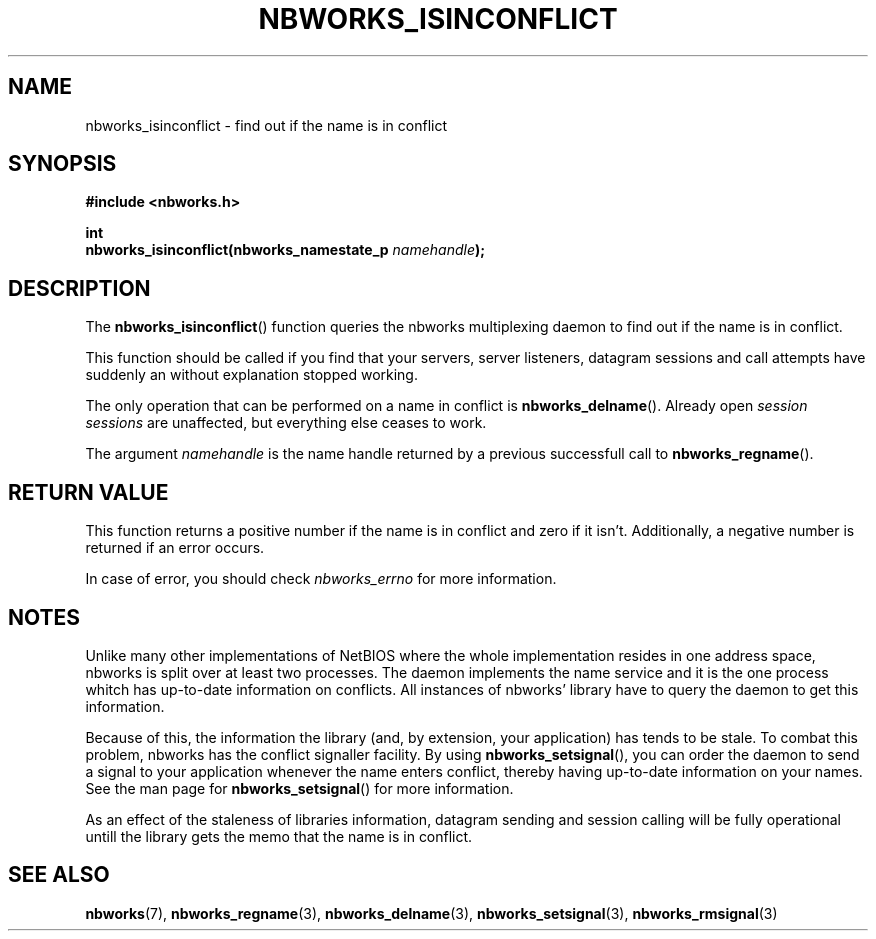 .TH NBWORKS_ISINCONFLICT 3  2013-05-01 "" "Nbworks Manual"
.SH NAME
nbworks_isinconflict \- find out if the name is in conflict
.SH SYNOPSIS
.nf
.B #include <nbworks.h>
.sp
.BI "int"
.br
.BI "  nbworks_isinconflict(nbworks_namestate_p " namehandle ");"
.fi
.SH DESCRIPTION
The \fBnbworks_isinconflict\fP() function queries the nbworks
multiplexing daemon to find out if the name is in conflict.
.PP
This function should be called if you find that your servers, server
listeners, datagram sessions and call attempts have suddenly an
without explanation stopped working.
.PP
The only operation that can be performed on a name in conflict is
\fBnbworks_delname\fP(). Already open \fIsession sessions\fP are
unaffected, but everything else ceases to work.
.PP
The argument \fInamehandle\fP is the name handle returned by a
previous successfull call to \fBnbworks_regname\fP().
.SH "RETURN VALUE"
This function returns a positive number if the name is in conflict and
zero if it isn't. Additionally, a negative number is returned if an
error occurs.
.PP
In case of error, you should check \fInbworks_errno\fP for more
information.
.SH NOTES
Unlike many other implementations of NetBIOS where the whole
implementation resides in one address space, nbworks is split over at
least two processes. The daemon implements the name service and it is
the one process whitch has up-to-date information on conflicts. All
instances of nbworks' library have to query the daemon to get this
information.
.PP
Because of this, the information the library (and, by extension, your
application) has tends to be stale.
To combat this problem, nbworks has the conflict signaller
facility. By using \fBnbworks_setsignal\fP(), you can
order the daemon to send a signal to your application whenever the
name enters conflict, thereby having up-to-date information on your
names. See the man page for \fBnbworks_setsignal\fP() for more
information.
.PP
As an effect of the staleness of libraries information, datagram
sending and session calling will be fully operational untill the
library gets the memo that the name is in conflict.
.SH "SEE ALSO"
.BR nbworks (7),
.BR nbworks_regname (3),
.BR nbworks_delname (3),
.BR nbworks_setsignal (3),
.BR nbworks_rmsignal (3)
